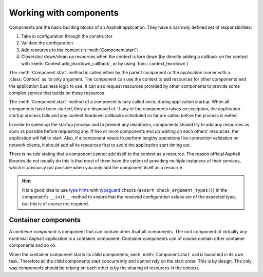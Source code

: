 Working with components
=======================

.. py:currentmodule:: asphalt.core

Components are the basic building blocks of an Asphalt application. They have a narrowly defined
set of responsibilities:

#. Take in configuration through the constructor
#. Validate the configuration
#. Add resources to the context (in :meth:`Component.start`)
#. Close/shut down/clean up resources when the context is torn down (by directly adding a callback
   on the context with :meth:`Context.add_teardown_callback`, or by using
   :func:`context_teardown`)

The :meth:`Component.start` method is called either by the parent component
or the application runner with a :class:`Context` as its only argument.
The component can use the context to add resources for other components and the application
business logic to use. It can also request resources provided by other components to provide some
complex service that builds on those resources.

The :meth:`Component.start` method of a component is only called once,
during application startup. When all components have been started, they are disposed of.
If any of the components raises an exception, the application startup process fails and any context
teardown callbacks scheduled so far are called before the process is exited.

In order to speed up the startup process and to prevent any deadlocks, components should try to
add any resources as soon as possible before requesting any. If two or more components end up
waiting on each others' resources, the application will fail to start.
Also, if a component needs to perform lengthy operations like connection validation on network
clients, it should add all its resources first to avoid the application start timing out.

There is no rule stating that a component cannot add itself to the context as a resource.
The reason official Asphalt libraries do not usually do this is that most of them have the option
of providing multiple instances of their services, which is obviously not possible when you only
add the component itself as a resource.

.. hint::
    It is a good idea to use `type hints`_ with typeguard_ checks
    (``assert check_argument_types()``) in the component's ``__init__`` method to ensure that the
    received configuration values are of the expected type, but this is of course not required.

.. _type hints: https://www.python.org/dev/peps/pep-0484/
.. _typeguard: https://pypi.python.org/pypi/typeguard

Container components
--------------------

A *container component* is component that can contain other Asphalt components.
The root component of virtually any nontrivial Asphalt application is a container component.
Container components can of course contain other container components and so on.

When the container component starts its child components, each
:meth:`Component.start` call is launched in its own task. Therefore all the
child components start concurrently and cannot rely on the start order. This is by design.
The only way components should be relying on each other is by the sharing of resources in the
context.
